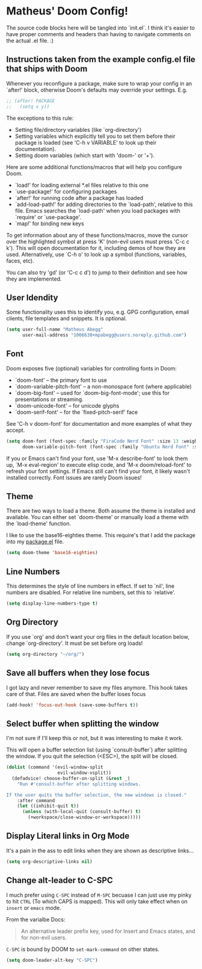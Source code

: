 * Matheus' Doom Config!
The source code blocks here will be tangled into `init.el`. I think it's easier to have proper comments and headers than having to navigate comments on the actual .el file. :)


** Instructions taken from the example config.el file that ships with Doom
 Whenever you reconfigure a package, make sure to wrap your config in an `after!' block, otherwise Doom's defaults may override your settings.
 E.g.
#+begin_src emacs-lisp :tangle no
;; (after! PACKAGE
;;   (setq x y))
#+end_src

 The exceptions to this rule:

   - Setting file/directory variables (like `org-directory')
   - Setting variables which explicitly tell you to set them before their
     package is loaded (see 'C-h v VARIABLE' to look up their documentation).
   - Setting doom variables (which start with 'doom-' or '+').

 Here are some additional functions/macros that will help you configure Doom.

 - `load!' for loading external *.el files relative to this one
 - `use-package!' for configuring packages
 - `after!' for running code after a package has loaded
 - `add-load-path!' for adding directories to the `load-path', relative to this file. Emacs searches the `load-path' when you load packages with `require' or `use-package'.
 - `map!' for binding new keys

 To get information about any of these functions/macros, move the cursor over the highlighted symbol at press 'K' (non-evil users must press 'C-c c k').
 This will open documentation for it, including demos of how they are used.
 Alternatively, use `C-h o' to look up a symbol (functions, variables, faces, etc).

 You can also try 'gd' (or 'C-c c d') to jump to their definition and see how they are implemented.

** User Idendity
 Some functionality uses this to identify you, e.g. GPG configuration, email clients, file templates and snippets. It is optional.

#+begin_src emacs-lisp
(setq user-full-name "Matheus Abegg"
      user-mail-address "1006630+mpabegg@users.noreply.github.com")
#+end_src


** Font

 Doom exposes five (optional) variables for controlling fonts in Doom:

 - `doom-font' -- the primary font to use
 - `doom-variable-pitch-font' -- a non-monospace font (where applicable)
 - `doom-big-font' -- used for `doom-big-font-mode'; use this for presentations or streaming.
 - `doom-unicode-font' -- for unicode glyphs
 - `doom-serif-font' -- for the `fixed-pitch-serif' face

 See 'C-h v doom-font' for documentation and more examples of what they accept.

#+begin_src emacs-lisp
(setq doom-font (font-spec :family "FiraCode Nerd Font" :size 13 :weight 'semi-bold)
      doom-variable-pitch-font (font-spec :family "Ubuntu Nerd Font" :size 13))
#+end_src


 If you or Emacs can't find your font, use 'M-x describe-font' to look them up, `M-x eval-region' to execute elisp code, and 'M-x doom/reload-font' to refresh your font settings. If Emacs still can't find your font, it likely wasn't installed correctly. Font issues are rarely Doom issues!

** Theme

 There are two ways to load a theme. Both assume the theme is installed and available. You can either set `doom-theme' or manually load a theme with the `load-theme' function.

 I like to use the base16-eighties theme. This require's that I add the package into my [[./packages.el][package.el]] file.

 #+begin_src emacs-lisp
(setq doom-theme 'base16-eighties)
 #+end_src

** Line Numbers

 This determines the style of line numbers in effect.
 If set to `nil', line numbers are disabled. For relative line numbers, set this to `relative'.

 #+begin_src emacs-lisp
(setq display-line-numbers-type t)
 #+end_src

** Org Directory

 If you use `org' and don't want your org files in the default location below, change `org-directory'.
 It must be set before org loads!
 #+begin_src emacs-lisp
(setq org-directory "~/org/")
 #+end_src

** Save all buffers when they lose focus

I got lazy and never remember to save my files anymore. This hook takes care of that.
Files are saved when the buffer loses focus

#+begin_src emacs-lisp
(add-hook! 'focus-out-hook (save-some-buffers t))
#+end_src

** Select buffer when splitting the window

I'm not sure if I'll keep this or not, but it was interesting to make it work.

This will open a buffer selection list (using `consult-buffer`) after splitting the window. If you quit the selection (<ESC>), the split will be closed.

#+begin_src emacs-lisp
(dolist (command '(evil-window-split
                   evil-window-vsplit))
  (defadvice! choose-buffer-on-split (&rest _)
    "Run #'consult-buffer after splitting windows.

If the user quits the buffer selection, the new windows is closed."
    :after command
    (let ((inhibit-quit t))
      (unless (with-local-quit (consult-buffer) t)
        (+workspace/close-window-or-workspace)))))
#+end_src


** Display Literal links in Org Mode
It's a pain in the ass to edit links when they are shown as descriptive links...
#+begin_src emacs-lisp
(setq org-descriptive-links nil)
#+end_src

** Change alt-leader to C-SPC
I much prefer using ~C-SPC~ instead of ~M-SPC~ becuase I can just use my pinky to hit ~CTRL~ (To which CAPS is mapped).
This will only take effect when on ~insert~ or ~emacs~ mode.

From the varialbe Docs:
#+begin_quote
An alternative leader prefix key, used for Insert and Emacs states, and for
non-evil users.
#+end_quote

~C-SPC~ is bound by DOOM to ~set-mark-command~ on other states.

#+begin_src emacs-lisp
(setq doom-leader-alt-key "C-SPC")
#+end_src
